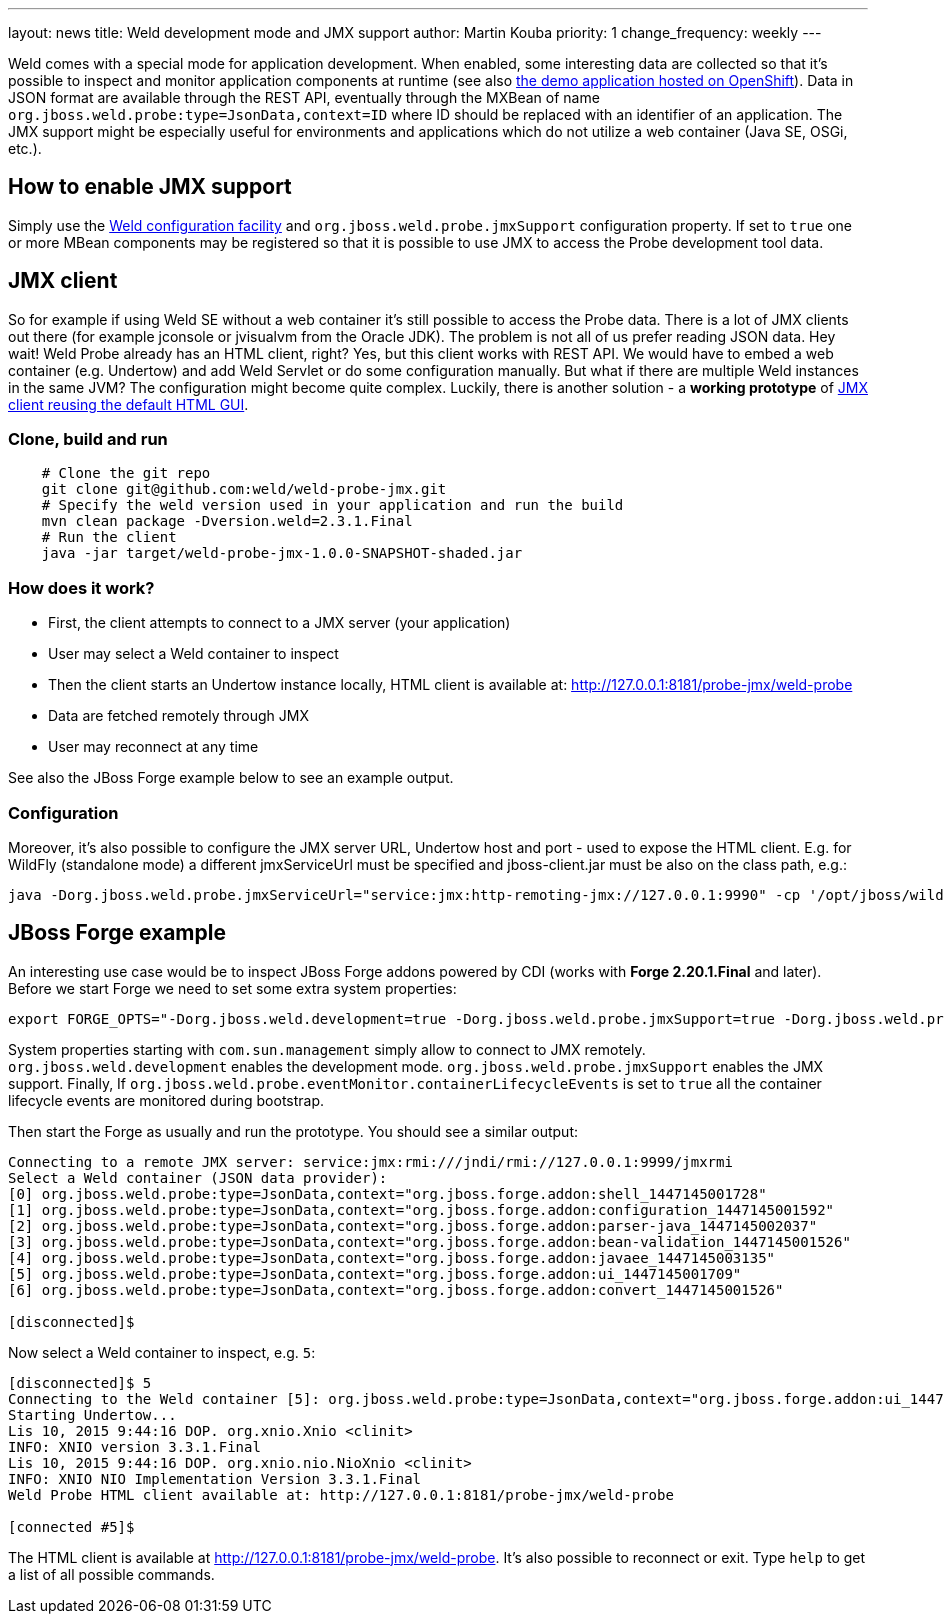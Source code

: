 ---
layout: news
title: Weld development mode and JMX support
author: Martin Kouba
priority: 1
change_frequency: weekly
---

Weld comes with a special mode for application development.
When enabled, some interesting data are collected so that it's possible to inspect and monitor application components at runtime (see also link:http://probe-weld.itos.redhat.com/weld-numberguess/weld-probe[the demo application hosted on OpenShift]).
Data in JSON format are available through the REST API,  eventually through the MXBean of name `org.jboss.weld.probe:type=JsonData,context=ID` where ID should be replaced with an identifier of an application.
The JMX support might be especially useful for environments and applications which do not utilize a web container (Java SE, OSGi, etc.).

== How to enable JMX support

Simply use the link:http://docs.jboss.org/weld/reference/latest/en-US/html/configure.html#_weld_configuration[Weld configuration facility] and `org.jboss.weld.probe.jmxSupport` configuration property. If set to `true` one or more MBean components may be registered so that it is possible to use JMX to access the Probe development tool data.

== JMX client

So for example if using Weld SE without a web container it's still possible to access the Probe data.
There is a lot of JMX clients out there (for example jconsole or jvisualvm from the Oracle JDK).
The problem is not all of us prefer reading JSON data.
Hey wait! Weld Probe already has an HTML client, right?
Yes, but this client works with REST API.
We would have to embed a web container (e.g. Undertow) and add Weld Servlet or do some configuration manually.
But what if there are multiple Weld instances in the same JVM? The configuration might become quite complex.
Luckily, there is another solution - a *working prototype* of link:https://github.com/weld/weld-probe-jmx[JMX client reusing the default HTML GUI].

=== Clone, build and run

```
    # Clone the git repo
    git clone git@github.com:weld/weld-probe-jmx.git
    # Specify the weld version used in your application and run the build
    mvn clean package -Dversion.weld=2.3.1.Final
    # Run the client
    java -jar target/weld-probe-jmx-1.0.0-SNAPSHOT-shaded.jar
```

=== How does it work?

* First, the client attempts to connect to a JMX server (your application)
* User may select a Weld container to inspect
* Then the client starts an Undertow instance locally, HTML client is available at: http://127.0.0.1:8181/probe-jmx/weld-probe
* Data are fetched remotely through JMX
* User may reconnect at any time

See also the JBoss Forge example below to see an example output.

=== Configuration

Moreover, it's also possible to configure the JMX server URL, Undertow host and port - used to expose the HTML client. E.g. for WildFly (standalone mode) a different jmxServiceUrl must be specified and jboss-client.jar must be also on the class path, e.g.:

```
java -Dorg.jboss.weld.probe.jmxServiceUrl="service:jmx:http-remoting-jmx://127.0.0.1:9990" -cp '/opt/jboss/wildfly/bin/client/jboss-client.jar:target/weld-probe-jmx-1.0.0-SNAPSHOT-shaded.jar' org.jboss.weld.probe.ProbeJmx
```

== JBoss Forge example

An interesting use case would be to inspect JBoss Forge addons powered by CDI (works with *Forge 2.20.1.Final* and later).
Before we start Forge we need to set some extra system properties:
```
export FORGE_OPTS="-Dorg.jboss.weld.development=true -Dorg.jboss.weld.probe.jmxSupport=true -Dorg.jboss.weld.probe.eventMonitor.containerLifecycleEvents=true -Dcom.sun.management.jmxremote.port=9999 -Dcom.sun.management.jmxremote.authenticate=false -Dcom.sun.management.jmxremote.ssl=false"
```
System properties starting with `com.sun.management` simply allow to connect to JMX remotely.
`org.jboss.weld.development` enables the development mode.
`org.jboss.weld.probe.jmxSupport` enables the JMX support.
Finally, If `org.jboss.weld.probe.eventMonitor.containerLifecycleEvents` is set to `true` all the container lifecycle events are monitored during bootstrap.

Then start the Forge as usually and run the prototype. You should see a similar output:

----
Connecting to a remote JMX server: service:jmx:rmi:///jndi/rmi://127.0.0.1:9999/jmxrmi
Select a Weld container (JSON data provider):
[0] org.jboss.weld.probe:type=JsonData,context="org.jboss.forge.addon:shell_1447145001728"
[1] org.jboss.weld.probe:type=JsonData,context="org.jboss.forge.addon:configuration_1447145001592"
[2] org.jboss.weld.probe:type=JsonData,context="org.jboss.forge.addon:parser-java_1447145002037"
[3] org.jboss.weld.probe:type=JsonData,context="org.jboss.forge.addon:bean-validation_1447145001526"
[4] org.jboss.weld.probe:type=JsonData,context="org.jboss.forge.addon:javaee_1447145003135"
[5] org.jboss.weld.probe:type=JsonData,context="org.jboss.forge.addon:ui_1447145001709"
[6] org.jboss.weld.probe:type=JsonData,context="org.jboss.forge.addon:convert_1447145001526"

[disconnected]$
----

Now select a Weld container to inspect, e.g. `5`:

----
[disconnected]$ 5
Connecting to the Weld container [5]: org.jboss.weld.probe:type=JsonData,context="org.jboss.forge.addon:ui_1447145001709"
Starting Undertow...
Lis 10, 2015 9:44:16 DOP. org.xnio.Xnio <clinit>
INFO: XNIO version 3.3.1.Final
Lis 10, 2015 9:44:16 DOP. org.xnio.nio.NioXnio <clinit>
INFO: XNIO NIO Implementation Version 3.3.1.Final
Weld Probe HTML client available at: http://127.0.0.1:8181/probe-jmx/weld-probe

[connected #5]$
----

The HTML client is available at http://127.0.0.1:8181/probe-jmx/weld-probe. It's also possible to reconnect or exit. Type `help` to get a list of all possible commands.
